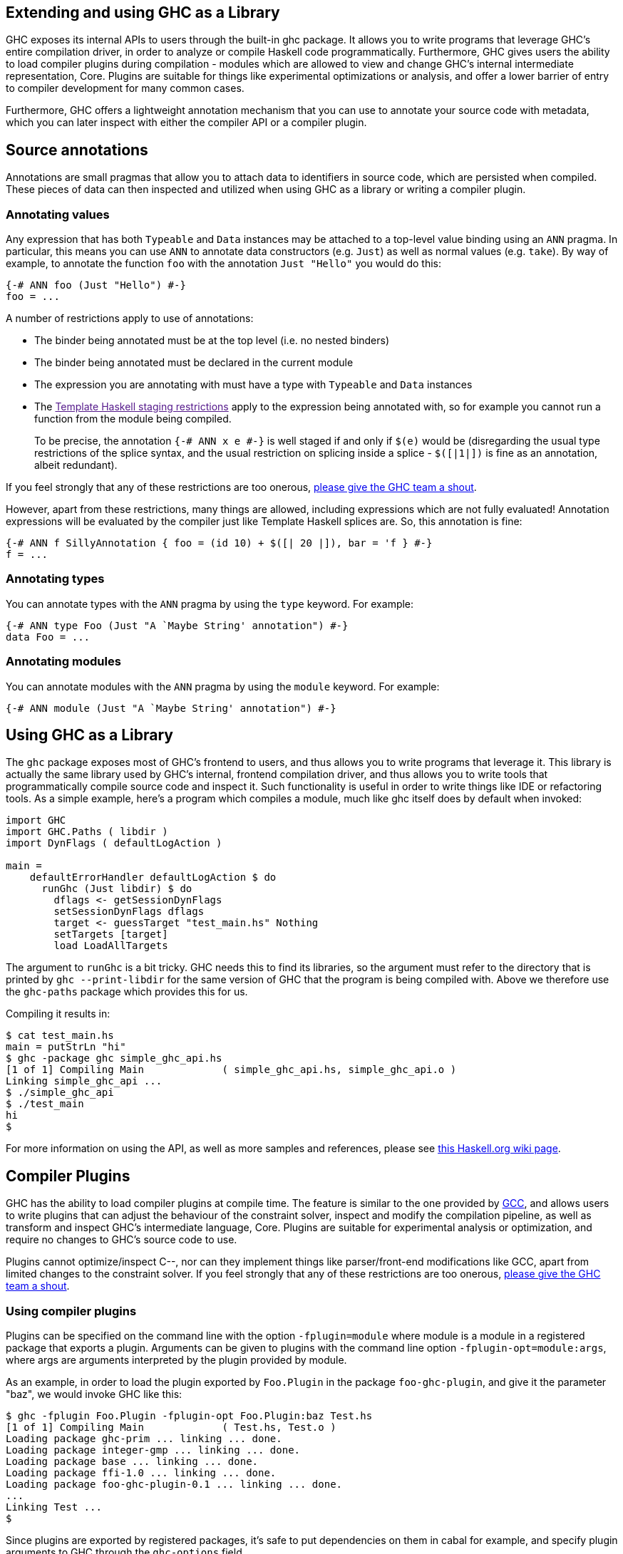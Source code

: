 [[extending-ghc]]
Extending and using GHC as a Library
------------------------------------

GHC exposes its internal APIs to users through the built-in ghc package.
It allows you to write programs that leverage GHC's entire compilation
driver, in order to analyze or compile Haskell code programmatically.
Furthermore, GHC gives users the ability to load compiler plugins during
compilation - modules which are allowed to view and change GHC's
internal intermediate representation, Core. Plugins are suitable for
things like experimental optimizations or analysis, and offer a lower
barrier of entry to compiler development for many common cases.

Furthermore, GHC offers a lightweight annotation mechanism that you can
use to annotate your source code with metadata, which you can later
inspect with either the compiler API or a compiler plugin.

[[annotation-pragmas]]
Source annotations
------------------

Annotations are small pragmas that allow you to attach data to
identifiers in source code, which are persisted when compiled. These
pieces of data can then inspected and utilized when using GHC as a
library or writing a compiler plugin.

[[ann-pragma]]
Annotating values
~~~~~~~~~~~~~~~~~

indexterm:[ANN]

Any expression that has both `Typeable` and `Data` instances may be
attached to a top-level value binding using an `ANN` pragma. In
particular, this means you can use `ANN` to annotate data constructors
(e.g. `Just`) as well as normal values (e.g. `take`). By way of example,
to annotate the function `foo` with the annotation `Just "Hello"` you
would do this:

------------------------------
{-# ANN foo (Just "Hello") #-}
foo = ...
------------------------------

A number of restrictions apply to use of annotations:

* The binder being annotated must be at the top level (i.e. no nested
binders)
* The binder being annotated must be declared in the current module
* The expression you are annotating with must have a type with
`Typeable` and `Data` instances
* The link:[Template Haskell staging restrictions] apply to the
expression being annotated with, so for example you cannot run a
function from the module being compiled.
+
To be precise, the annotation `{-# ANN x e #-}` is well staged if and
only if `$(e)` would be (disregarding the usual type restrictions of the
splice syntax, and the usual restriction on splicing inside a splice -
`$([|1|])` is fine as an annotation, albeit redundant).

If you feel strongly that any of these restrictions are too onerous,
http://ghc.haskell.org/trac/ghc/wiki/MailingListsAndIRC[please give the
GHC team a shout].

However, apart from these restrictions, many things are allowed,
including expressions which are not fully evaluated! Annotation
expressions will be evaluated by the compiler just like Template Haskell
splices are. So, this annotation is fine:

-----------------------------------------------------------------------
{-# ANN f SillyAnnotation { foo = (id 10) + $([| 20 |]), bar = 'f } #-}
f = ...
-----------------------------------------------------------------------

[[typeann-pragma]]
Annotating types
~~~~~~~~~~~~~~~~

indexterm:[ANN type]
indexterm:[ANN]

You can annotate types with the `ANN` pragma by using the `type`
keyword. For example:

---------------------------------------------------------
{-# ANN type Foo (Just "A `Maybe String' annotation") #-}
data Foo = ...
---------------------------------------------------------

[[modann-pragma]]
Annotating modules
~~~~~~~~~~~~~~~~~~

indexterm:[ANN module]
indexterm:[ANN]

You can annotate modules with the `ANN` pragma by using the `module`
keyword. For example:

-------------------------------------------------------
{-# ANN module (Just "A `Maybe String' annotation") #-}
-------------------------------------------------------

[[ghc-as-a-library]]
Using GHC as a Library
----------------------

The `ghc` package exposes most of GHC's frontend to users, and thus
allows you to write programs that leverage it. This library is actually
the same library used by GHC's internal, frontend compilation driver,
and thus allows you to write tools that programmatically compile source
code and inspect it. Such functionality is useful in order to write
things like IDE or refactoring tools. As a simple example, here's a
program which compiles a module, much like ghc itself does by default
when invoked:

----------------------------------------------------
import GHC
import GHC.Paths ( libdir )
import DynFlags ( defaultLogAction )
 
main = 
    defaultErrorHandler defaultLogAction $ do
      runGhc (Just libdir) $ do
        dflags <- getSessionDynFlags
        setSessionDynFlags dflags
        target <- guessTarget "test_main.hs" Nothing
        setTargets [target]
        load LoadAllTargets
----------------------------------------------------

The argument to `runGhc` is a bit tricky. GHC needs this to find its
libraries, so the argument must refer to the directory that is printed
by `ghc --print-libdir` for the same version of GHC that the program is
being compiled with. Above we therefore use the `ghc-paths` package
which provides this for us.

Compiling it results in:

---------------------------------------------------------------------------
$ cat test_main.hs
main = putStrLn "hi"
$ ghc -package ghc simple_ghc_api.hs
[1 of 1] Compiling Main             ( simple_ghc_api.hs, simple_ghc_api.o )
Linking simple_ghc_api ...
$ ./simple_ghc_api
$ ./test_main 
hi
$ 
---------------------------------------------------------------------------

For more information on using the API, as well as more samples and
references, please see
http://haskell.org/haskellwiki/GHC/As_a_library[this Haskell.org wiki page].

[[compiler-plugins]]
Compiler Plugins
----------------

GHC has the ability to load compiler plugins at compile time. The
feature is similar to the one provided by
http://gcc.gnu.org/wiki/plugins[GCC], and allows users to write plugins
that can adjust the behaviour of the constraint solver, inspect and
modify the compilation pipeline, as well as transform and inspect GHC's
intermediate language, Core. Plugins are suitable for experimental
analysis or optimization, and require no changes to GHC's source code to
use.

Plugins cannot optimize/inspect C--, nor can they implement things like
parser/front-end modifications like GCC, apart from limited changes to
the constraint solver. If you feel strongly that any of these
restrictions are too onerous,
http://ghc.haskell.org/trac/ghc/wiki/MailingListsAndIRC[please give the
GHC team a shout].

[[using-compiler-plugins]]
Using compiler plugins
~~~~~~~~~~~~~~~~~~~~~~

Plugins can be specified on the command line with the option
`-fplugin=module` where module is a module in a registered package that
exports a plugin. Arguments can be given to plugins with the command
line option `-fplugin-opt=module:args`, where args are arguments
interpreted by the plugin provided by module.

As an example, in order to load the plugin exported by `Foo.Plugin` in
the package `foo-ghc-plugin`, and give it the parameter "baz", we would
invoke GHC like this:

-------------------------------------------------------------
$ ghc -fplugin Foo.Plugin -fplugin-opt Foo.Plugin:baz Test.hs
[1 of 1] Compiling Main             ( Test.hs, Test.o )
Loading package ghc-prim ... linking ... done.
Loading package integer-gmp ... linking ... done.
Loading package base ... linking ... done.
Loading package ffi-1.0 ... linking ... done.
Loading package foo-ghc-plugin-0.1 ... linking ... done.
...
Linking Test ...
$ 
-------------------------------------------------------------

Since plugins are exported by registered packages, it's safe to put
dependencies on them in cabal for example, and specify plugin arguments
to GHC through the `ghc-options` field.

[[writing-compiler-plugins]]
Writing compiler plugins
~~~~~~~~~~~~~~~~~~~~~~~~

Plugins are modules that export at least a single identifier, `plugin`,
of type `GhcPlugins.Plugin`. All plugins should `import GhcPlugins` as
it defines the interface to the compilation pipeline.

A `Plugin` effectively holds a function which installs a compilation
pass into the compiler pipeline. By default there is the empty plugin
which does nothing, `GhcPlugins.defaultPlugin`, which you should
override with record syntax to specify your installation function. Since
the exact fields of the `Plugin` type are open to change, this is the
best way to ensure your plugins will continue to work in the future with
minimal interface impact.

`Plugin` exports a field, `installCoreToDos` which is a function of type
`[CommandLineOption] -> [CoreToDo] -> CoreM [CoreToDo]`. A
`CommandLineOption` is effectively just `String`, and a `CoreToDo` is
basically a function of type `Core -> Core`. A `CoreToDo` gives your
pass a name and runs it over every compiled module when you invoke GHC.

As a quick example, here is a simple plugin that just does nothing and
just returns the original compilation pipeline, unmodified, and says
'Hello':

----------------------------------------------------------------
module DoNothing.Plugin (plugin) where
import GhcPlugins

plugin :: Plugin
plugin = defaultPlugin {
  installCoreToDos = install
  }

install :: [CommandLineOption] -> [CoreToDo] -> CoreM [CoreToDo]
install _ todo = do
  reinitializeGlobals
  putMsgS "Hello!"
  return todo
----------------------------------------------------------------

Provided you compiled this plugin and registered it in a package (with
cabal for instance,) you can then use it by just specifying
`-fplugin=DoNothing.Plugin` on the command line, and during the
compilation you should see GHC say 'Hello'.

Note carefully the `reinitializeGlobals` call at the beginning of the
installation function. Due to bugs in the windows linker dealing with
`libghc`, this call is necessary to properly ensure compiler plugins
have the same global state as GHC at the time of invocation. Without
`reinitializeGlobals`, compiler plugins can crash at runtime because
they may require state that hasn't otherwise been initialized.

In the future, when the linking bugs are fixed, `reinitializeGlobals`
will be deprecated with a warning, and changed to do nothing.

[[core-plugins-in-more-detail]]
Core plugins in more detail
~~~~~~~~~~~~~~~~~~~~~~~~~~~

`CoreToDo` is effectively a data type that describes all the kinds of
optimization passes GHC does on Core. There are passes for
simplification, CSE, vectorisation, etc. There is a specific case for
plugins, `CoreDoPluginPass :: String -> PluginPass -> CoreToDo` which
should be what you always use when inserting your own pass into the
pipeline. The first parameter is the name of the plugin, and the second
is the pass you wish to insert.

`CoreM` is a monad that all of the Core optimizations live and operate
inside of.

A plugin's installation function (`install` in the above example) takes
a list of `CoreToDo`s and returns a list of `CoreToDo`. Before GHC
begins compiling modules, it enumerates all the needed plugins you tell
it to load, and runs all of their installation functions, initially on a
list of passes that GHC specifies itself. After doing this for every
plugin, the final list of passes is given to the optimizer, and are run
by simply going over the list in order.

You should be careful with your installation function, because the list
of passes you give back isn't questioned or double checked by GHC at the
time of this writing. An installation function like the following:

----------------------------------------------------------------
install :: [CommandLineOption] -> [CoreToDo] -> CoreM [CoreToDo]
install _ _ = return []
----------------------------------------------------------------

is certainly valid, but also certainly not what anyone really wants.

[[manipulating-bindings]]
Manipulating bindings
^^^^^^^^^^^^^^^^^^^^^

In the last section we saw that besides a name, a `CoreDoPluginPass`
takes a pass of type `PluginPass`. A `PluginPass` is a synonym for
`(ModGuts -> CoreM ModGuts)`. `ModGuts` is a type that represents the
one module being compiled by GHC at any given time.

A `ModGuts` holds all of the module's top level bindings which we can
examine. These bindings are of type `CoreBind` and effectively represent
the binding of a name to body of code. Top-level module bindings are
part of a `ModGuts` in the field `mg_binds`. Implementing a pass that
manipulates the top level bindings merely needs to iterate over this
field, and return a new `ModGuts` with an updated `mg_binds` field.
Because this is such a common case, there is a function provided named
`bindsOnlyPass` which lifts a function of type
`([CoreBind] -> CoreM [CoreBind])` to type `(ModGuts -> CoreM ModGuts)`.

Continuing with our example from the last section, we can write a simple
plugin that just prints out the name of all the non-recursive bindings
in a module it compiles:

-----------------------------------------------------------------------------
module SayNames.Plugin (plugin) where
import GhcPlugins

plugin :: Plugin
plugin = defaultPlugin {
  installCoreToDos = install
  }

install :: [CommandLineOption] -> [CoreToDo] -> CoreM [CoreToDo]
install _ todo = do
  reinitializeGlobals
  return (CoreDoPluginPass "Say name" pass : todo)

pass :: ModGuts -> CoreM ModGuts
pass guts = do dflags <- getDynFlags
               bindsOnlyPass (mapM (printBind dflags)) guts
  where printBind :: DynFlags -> CoreBind -> CoreM CoreBind
        printBind dflags bndr@(NonRec b _) = do
          putMsgS $ "Non-recursive binding named " ++ showSDoc dflags (ppr b)
          return bndr 
        printBind _ bndr = return bndr
-----------------------------------------------------------------------------

[[getting-annotations]]
Using Annotations
^^^^^^^^^^^^^^^^^

Previously we discussed annotation pragmas (<<annotation-pragmas>>), which we mentioned could
be used to give compiler plugins extra guidance or information.
Annotations for a module can be retrieved by a plugin, but you must go
through the modules `ModGuts` in order to get it. Because annotations
can be arbitrary instances of `Data` and `Typeable`, you need to give a
type annotation specifying the proper type of data to retrieve from the
interface file, and you need to make sure the annotation type used by
your users is the same one your plugin uses. For this reason, we advise
distributing annotations as part of the package which also provides
compiler plugins if possible.

To get the annotations of a single binder, you can use `getAnnotations`
and specify the proper type. Here's an example that will print out the
name of any top-level non-recursive binding with the `SomeAnn`
annotation:

------------------------------------------------------------------------------------------------
{-# LANGUAGE DeriveDataTypeable #-}
module SayAnnNames.Plugin (plugin, SomeAnn(..)) where
import GhcPlugins
import Control.Monad (unless)
import Data.Data

data SomeAnn = SomeAnn deriving (Data, Typeable)

plugin :: Plugin
plugin = defaultPlugin {
  installCoreToDos = install
  }

install :: [CommandLineOption] -> [CoreToDo] -> CoreM [CoreToDo]
install _ todo = do
  reinitializeGlobals
  return (CoreDoPluginPass "Say name" pass : todo)

pass :: ModGuts -> CoreM ModGuts
pass g = do
          dflags <- getDynFlags
          mapM_ (printAnn dflags g) (mg_binds g) >> return g
  where printAnn :: DynFlags -> ModGuts -> CoreBind -> CoreM CoreBind
        printAnn dflags guts bndr@(NonRec b _) = do
          anns <- annotationsOn guts b :: CoreM [SomeAnn]
          unless (null anns) $ putMsgS $ "Annotated binding found: " ++  showSDoc dflags (ppr b)
          return bndr
        printAnn _ _ bndr = return bndr

annotationsOn :: Data a => ModGuts -> CoreBndr -> CoreM [a]
annotationsOn guts bndr = do
  anns <- getAnnotations deserializeWithData guts
  return $ lookupWithDefaultUFM anns [] (varUnique bndr)
------------------------------------------------------------------------------------------------

Please see the GHC API documentation for more about how to use internal
APIs, etc.

[[typechecker-plugins]]
Typechecker plugins
~~~~~~~~~~~~~~~~~~~

In addition to Core plugins, GHC has experimental support for
typechecker plugins, which allow the behaviour of the constraint solver
to be modified. For example, they make it possible to interface the
compiler to an SMT solver, in order to support a richer theory of
type-level arithmetic expressions than the theory built into GHC (see
<<typelit-tyfuns>>).

The `Plugin` type has a field `tcPlugin` of type
`[CommandLineOption] -> Maybe TcPlugin`, where the `TcPlugin` type is
defined thus:

--------------------------------------------------------------------------------
data TcPlugin = forall s . TcPlugin
  { tcPluginInit  :: TcPluginM s
  , tcPluginSolve :: s -> TcPluginSolver
  , tcPluginStop  :: s -> TcPluginM ()
  }

type TcPluginSolver = [Ct] -> [Ct] -> [Ct] -> TcPluginM TcPluginResult

data TcPluginResult = TcPluginContradiction [Ct] | TcPluginOk [(EvTerm,Ct)] [Ct]
--------------------------------------------------------------------------------

(The details of this representation are subject to change as we gain
more experience writing typechecker plugins. It should not be assumed to
be stable between GHC releases.)

The basic idea is as follows:

* When type checking a module, GHC calls `tcPluginInit` once before
constraint solving starts. This allows the plugin to look things up in
the context, initialise mutable state or open a connection to an
external process (e.g. an external SMT solver). The plugin can return a
result of any type it likes, and the result will be passed to the other
two fields.
* During constraint solving, GHC repeatedly calls `tcPluginSolve`. This
function is provided with the current set of constraints, and should
return a `TcPluginResult` that indicates whether a contradiction was
found or progress was made. If the plugin solver makes progress, GHC
will re-start the constraint solving pipeline, looping until a fixed
point is reached.
* Finally, GHC calls `tcPluginStop` after constraint solving is
finished, allowing the plugin to dispose of any resources it has
allocated (e.g. terminating the SMT solver process).

Plugin code runs in the `TcPluginM` monad, which provides a restricted
interface to GHC API functionality that is relevant for typechecker
plugins, including `IO` and reading the environment. If you need
functionality that is not exposed in the `TcPluginM` module, you can use
`unsafeTcPluginTcM :: TcM a -> TcPluginM a`, but are encouraged to
contact the GHC team to suggest additions to the interface. Note that
`TcPluginM` can perform arbitrary IO via
`tcPluginIO :: IO a -> TcPluginM a`, although some care must be taken
with side effects (particularly in `tcPluginSolve`). In general, it is
up to the plugin author to make sure that any IO they do is safe.

[[constraint-solving-with-plugins]]
Constraint solving with plugins
^^^^^^^^^^^^^^^^^^^^^^^^^^^^^^^

The key component of a typechecker plugin is a function of type
`TcPluginSolver`, like this:

---------------------------------------------------------
solve :: [Ct] -> [Ct] -> [Ct] -> TcPluginM TcPluginResult
solve givens deriveds wanteds = ...
---------------------------------------------------------

This function will be invoked at two points in the constraint solving
process: after simplification of given constraints, and after
unflattening of wanted constraints. The two phases can be distinguished
because the deriveds and wanteds will be empty in the first case. In
each case, the plugin should either

* return `TcPluginContradiction` with a list of impossible constraints
(which must be a subset of those passed in), so they can be turned into
errors; or
* return `TcPluginOk` with lists of solved and new constraints (the
former must be a subset of those passed in and must be supplied with
corresponding evidence terms).

If the plugin cannot make any progress, it should return
`TcPluginOk [] []`. Otherwise, if there were any new constraints, the
main constraint solver will be re-invoked to simplify them, then the
plugin will be invoked again. The plugin is responsible for making sure
that this process eventually terminates.

Plugins are provided with all available constraints (including
equalities and typeclass constraints), but it is easy for them to
discard those that are not relevant to their domain, because they need
return only those constraints for which they have made progress (either
by solving or contradicting them).

Constraints that have been solved by the plugin must be provided with
evidence in the form of an `EvTerm` of the type of the constraint. This
evidence is ignored for given and derived constraints, which GHC
"solves" simply by discarding them; typically this is used when they are
uninformative (e.g. reflexive equations). For wanted constraints, the
evidence will form part of the Core term that is generated after
typechecking, and can be checked by `-dcore-lint`. It is possible for
the plugin to create equality axioms for use in evidence terms, but GHC
does not check their consistency, and inconsistent axiom sets may lead
to segfaults or other runtime misbehaviour.
